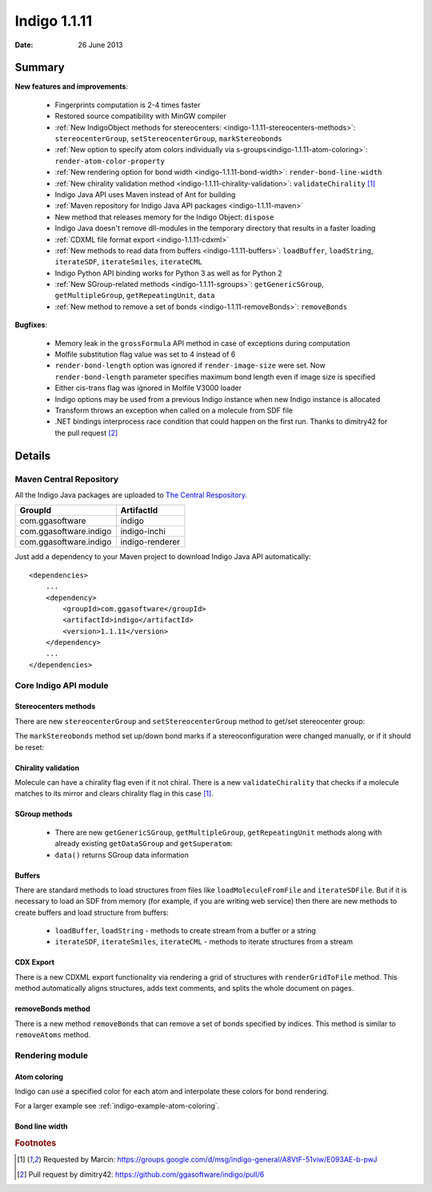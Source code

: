 .. _indigo-1.1.11-release-notes:

#############
Indigo 1.1.11
#############

:Date: 26 June 2013

*******
Summary
*******
    
**New features and improvements**:

 * Fingerprints computation is 2-4 times faster
 * Restored source compatibility with MinGW compiler
 * :ref:`New IndigoObject methods for stereocenters: <indigo-1.1.11-stereocenters-methods>`: ``stereocenterGroup``, ``setStereocenterGroup``, ``markStereobonds``
 * :ref:`New option to specify atom colors individually via s-groups<indigo-1.1.11-atom-coloring>`: ``render-atom-color-property`` 
 * :ref:`New rendering option for bond width <indigo-1.1.11-bond-width>`: ``render-bond-line-width``
 * :ref:`New chirality validation method <indigo-1.1.11-chirality-validation>`: ``validateChirality`` [#fchiral]_
 * Indigo Java API uses Maven instead of Ant for building
 * :ref:`Maven repository for Indigo Java API packages <indigo-1.1.11-maven>`
 * New method that releases memory for the Indigo Object: ``dispose`` 
 * Indigo Java doesn't remove dll-modules in the temporary directory that results in a faster loading 
 * :ref:`CDXML file format export <indigo-1.1.11-cdxml>`
 * :ref:`New methods to read data from buffers <indigo-1.1.11-buffers>`: ``loadBuffer``, ``loadString``, ``iterateSDF``, ``iterateSmiles``, ``iterateCML``
 * Indigo Python API binding works for Python 3 as well as for Python 2
 * :ref:`New SGroup-related methods <indigo-1.1.11-sgroups>`: ``getGenericSGroup``, ``getMultipleGroup``, ``getRepeatingUnit``, ``data``
 * :ref:`New method to remove a set of bonds <indigo-1.1.11-removeBonds>`: ``removeBonds``
 
 
**Bugfixes**:

 * Memory leak in the ``grossFormula`` API method in case of exceptions during computation
 * Molfile substitution flag value was set to 4 instead of 6
 * ``render-bond-length`` option was ignored if ``render-image-size`` were set. Now ``render-bond-length`` 
   parameter specifies maximum bond length even if image size is specified
 * Either cis-trans flag was ignored in Molfile V3000 loader
 * Indigo options may be used from a previous Indigo instance when new Indigo instance is allocated
 * Transform throws an exception when called on a molecule from SDF file
 * .NET bindings interprocess race condition that could happen on the first run. Thanks to dimitry42 for the pull request [#fracecondition]_
 
*******
Details
*******

.. _indigo-1.1.11-maven:

========================
Maven Central Repository
========================

All the Indigo Java packages are uploaded to `The Central Respository <http://search.maven.org/#search%7Cga%7C1%7Cggasoftware>`_.

======================   ===============
GroupId                  ArtifactId
======================   ===============
com.ggasoftware          indigo
com.ggasoftware.indigo   indigo-inchi
com.ggasoftware.indigo   indigo-renderer
======================   ===============

Just add a dependency to your Maven project to download Indigo Java API automatically::

    <dependencies>
        ...
        <dependency>
            <groupId>com.ggasoftware</groupId>
            <artifactId>indigo</artifactId>
            <version>1.1.11</version>
        </dependency>
        ...
    </dependencies>

======================
Core Indigo API module
======================
 
.. _indigo-1.1.11-stereocenters-methods:

---------------------
Stereocenters methods
---------------------

There are new ``stereocenterGroup`` and ``setStereocenterGroup`` method to get/set stereocenter group:
 
.. indigorenderer::
    :indigoobjecttype: code
    :indigoloadertype: code
    :downloads: data/stereogroups.mol

    # Load structure
    m = indigo.loadMoleculeFromFile('data/stereogroups.mol')
    indigo.setOption('render-comment', 'Before')
    indigoRenderer.renderToFile(m, 'result_1.png')
    
    for s in m.iterateStereocenters():
        print "atom index =", s.index(), "group =", s.stereocenterGroup()
        
    m.getAtom(1).changeStereocenterType(Indigo.OR)
    m.getAtom(1).setStereocenterGroup(1)
    m.getAtom(5).setStereocenterGroup(1)
    indigo.setOption('render-comment', 'Stereocenter groups and types were changed')
    indigoRenderer.renderToFile(m, 'result_2.png')
    
The ``markStereobonds`` method set up/down bond marks if a stereoconfiguration were changed manually, or if it should be reset:
    
.. indigorenderer::
    :indigoobjecttype: code
    :indigoloadertype: code
    :downloads: data/stereobonds.mol

    m = indigo.loadMoleculeFromFile('data/stereobonds.mol')
    indigo.setOption('render-comment', 'Before')
    indigoRenderer.renderToFile(m, 'result_1.png')
    
    m.markStereobonds()
    
    indigo.setOption('render-comment', 'After')
    indigoRenderer.renderToFile(m, 'result_2.png')


.. _indigo-1.1.11-chirality-validation:

--------------------
Chirality validation
--------------------

Molecule can have a chirality flag even if it not chiral. There is a new ``validateChirality`` that checks 
if a molecule matches to its mirror and clears chirality flag in this case [#fchiral]_.

.. indigorenderer::
    :indigoobjecttype: code
    :indigoloadertype: code

    m = indigo.loadMolecule("C[C@@H]1C[C@H](C)C[C@@H](C)C1")
    indigo.setOption('render-comment', 'Before')
    indigoRenderer.renderToFile(m, 'result_1.png')
    print("Before: " + m.smiles())
    
    m.validateChirality()
    
    indigo.setOption('render-comment', 'After')
    indigoRenderer.renderToFile(m, 'result_2.png')
    print("After:  " + m.smiles())

.. _indigo-1.1.11-sgroups:

--------------
SGroup methods
--------------
    
    * There are new ``getGenericSGroup``, ``getMultipleGroup``, ``getRepeatingUnit`` methods along with already existing ``getDataSGroup`` and ``getSuperatom``:
    * ``data()`` returns SGroup data information  


.. indigorenderer::
    :indigoobjecttype: code
    :indigoloadertype: code
    :downloads: data/rep-dat.mol

    m = indigo.loadMoleculeFromFile("data/rep-dat.mol")
    indigo.setOption("render-atom-ids-visible", "true"); 
    indigoRenderer.renderToFile(m, 'result_1.png')
    
    # print multiple group information by index
    mul_group = m.getMultipleGroup(0)
    print "Multiple group #", mul_group.index(), "atoms:"
    for atom in mul_group.iterateAtoms():
        print "  ", atom.index()
        
    mul_group.remove()
    indigoRenderer.renderToFile(m, 'result_2.png')
    
    # print data s-group description and data
    data_group = m.getDataSGroup(0)
    print "data s-group description =", data_group.description()
    print "data s-group data =", data_group.data()
  
.. _indigo-1.1.11-buffers:

-------
Buffers
-------

There are standard methods to load structures from files like ``loadMoleculeFromFile`` and ``iterateSDFile``. But if it is necessary to load an SDF from memory (for example, if you are writing web service) then there are new methods to create buffers and load structure from buffers:

 * ``loadBuffer``, ``loadString`` - methods to create stream from a buffer or a string
 * ``iterateSDF``, ``iterateSmiles``, ``iterateCML`` - methods to iterate structures from a stream
 
.. indigorenderer::
    :indigoobjecttype: code
    :indigoloadertype: code
    :noimage:

    data = "S(C1C=CC(=CC=1)F)C1C=C(C=CN=1)CN 43528886\n"
    data += "BrC1(C=CC=CC1)S(NC1C=CC(C)=CC=1)(=O)=O 504161"
    
    stream = indigo.loadString(data)
    for molecule in indigo.iterateSmiles(stream):
        print molecule.name(), molecule.canonicalSmiles(), molecule.molecularWeight()


.. _indigo-1.1.11-cdxml:

----------
CDX Export
----------
    
There is a new CDXML export functionality via rendering a grid of structures 
with ``renderGridToFile`` method. This method automatically aligns structures, adds text 
comments, and splits the whole document on pages.
        
.. indigorenderer::
    :indigoobjecttype: code
    :indigoloadertype: code
    :downloads: data/pubchem-slice.smi
    :noimage:
    
    arr = indigo.createArray()
    for m in indigo.iterateSmilesFile("data/pubchem-slice.smi"):
        m.setProperty("title", "Mass: %f\nFormula: %s" % (m.molecularWeight(), m.grossFormula()))
        arr.arrayAdd(m)
        
    indigo.setOption("render-grid-title-property", "title")
    indigo.setOption("render-comment", "title:\nSet of molecules")    
    
    indigoRenderer.renderGridToFile(arr, None, 3, "result.cdxml")
    
.. #TODO# automatically parse "result.cdxml" and insert downloads link

.. _indigo-1.1.11-removeBonds:

-------------------
removeBonds method
-------------------
  
There is a new method ``removeBonds`` that can remove a set of bonds specified by indices. This method is similar to ``removeAtoms`` method.
  
.. indigorenderer::
    :indigoobjecttype: code
    :indigoloadertype: code

    m = indigo.loadMolecule('OCCC1CNCCN1C')
    m.layout()
    
    indigo.setOption("render-bond-ids-visible", "true"); 
    
    indigoRenderer.renderToFile(m, 'result_1.png')

    # remove bonds by indices
    m.removeBonds([1, 3, 6])
    indigoRenderer.renderToFile(m, 'result_2.png')
  
================
Rendering module
================

.. _indigo-1.1.11-atom-coloring:

-------------
Atom coloring
-------------

Indigo can use a specified color for each atom and interpolate these colors for bond rendering.

.. indigorenderer::
    :indigoobjecttype: code
    :indigoloadertype: code

    # Load structure
    m = indigo.loadMolecule('CC(=C)C1=C(C)C(C)=CC(O)=C1NCCCCC=O')
    
    # Add data sgroups with 'color' description
    m.addDataSGroup([0, 1, 2, 3], [], "color", "0.155, 0.55, 0.955")
    m.addDataSGroup([4, 5, 6, 16, 17, 18], [], "color", "0.955, 0.155, 0.155")
    
    indigo.setOption("render-atom-color-property", "color")
    indigo.setOption('render-coloring', False)
    indigoRenderer.renderToFile(m, 'result.png')

For a larger example see :ref:`indigo-example-atom-coloring`.

.. _indigo-1.1.11-bond-width:

---------------
Bond line width
---------------

.. indigorenderer::
    :indigoobjecttype: code
    :indigoloadertype: code

    m = indigo.loadMolecule('CC1=C(Cl)C=CC2=C1NS(=O)S2')
    
    # Default visualization
    indigo.setOption('render-comment', 'default')
    indigoRenderer.renderToFile(m, 'result_1.png')

    # Bonds are twice thicker
    indigo.setOption('render-bond-line-width', 2.0)
    indigo.setOption('render-comment', 'render-bond-line-width=2.0')
    indigoRenderer.renderToFile(m, 'result_2.png')
    
    # Bonds are twice thinner
    indigo.setOption('render-bond-line-width', 0.5)
    indigo.setOption('render-comment', 'render-bond-line-width=0.5')
    indigoRenderer.renderToFile(m, 'result_3.png')

.. rubric:: Footnotes

.. [#fchiral] Requested by Marcin: https://groups.google.com/d/msg/indigo-general/A8VtF-51viw/E093AE-b-pwJ
.. [#fracecondition] Pull request by dimitry42: https://github.com/ggasoftware/indigo/pull/6

